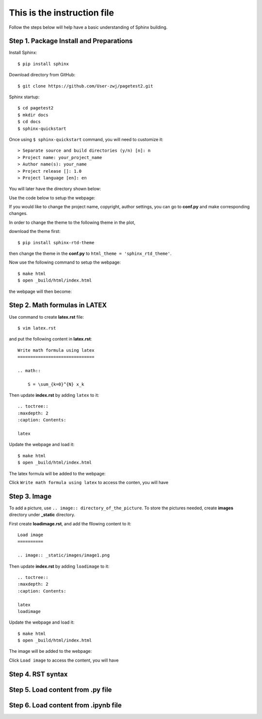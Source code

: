 This is the instruction file
============================

Follow the steps below will help have a basic understanding of Sphinx building. 

Step 1. Package Install and Preparations
########################################

Install Sphinx::

   $ pip install sphinx

Download directory from GitHub::

   $ git clone https://github.com/User-zwj/pagetest2.git

Sphinx startup::

   $ cd pagetest2
   $ mkdir docs
   $ cd docs
   $ sphinx-quickstart

Once using ``$ sphinx-quickstart`` command, you will need to customize it::

   > Separate source and build directories (y/n) [n]: n
   > Project name: your_project_name
   > Author name(s): your_name
   > Project release []: 1.0
   > Project language [en]: en

You will later have the directory shown below:

.. image:: _static/images/directory.png

Use the code below to setup the webpage:

.. image:: _static/images/web_start.png

If you would like to change the project name, copyright, author settings, you can go to **conf.py** and make corresponding changes.

In order to change the theme to the following theme in the plot,

.. image:: _static/images/theme.png

download the theme first::

   $ pip install sphinx-rtd-theme

then change the theme in the **conf.py** to ``html_theme = 'sphinx_rtd_theme'``.

Now use the following command to setup the webpage::

   $ make html
   $ open _build/html/index.html

the webpage will then become:

.. image:: _static/images/web_theme.png


Step 2. Math formulas in LATEX
##############################

Use command to create **latex.rst** file::

   $ vim latex.rst

and put the following content in **latex.rst**::

   Write math formula using latex
   ==============================

   .. math::

       S = \sum_{k=0}^{N} x_k

Then update **index.rst** by adding ``latex`` to it::

   .. toctree::
   :maxdepth: 2
   :caption: Contents:

   latex

Update the webpage and load it::

   $ make html
   $ open _build/html/index.html

The latex formula will be added to the webpage:

.. image:: _static/images/web_content_latex.png

Click ``Write math formula using latex`` to access the conten, you will have

.. image:: _static/images/web_latex.png

Step 3. Image
#############

To add a picture, use ``.. image:: directory_of_the_picture``. To store the pictures needed, create **images** directory under **_static** directory. 

First create **loadimage.rst**, and add the fllowing content to it::

   Load image
   ==========

   .. image:: _static/images/image1.png

Then update **index.rst** by adding ``loadimage`` to it::

   .. toctree::
   :maxdepth: 2
   :caption: Contents:

   latex
   loadimage


Update the webpage and load it::

   $ make html
   $ open _build/html/index.html

The image will be added to the webpage:

.. image:: _static/images/web_content_image.png

Click ``Load image`` to access the content, you will have

.. image:: _static/images/web_image.png


Step 4. RST syntax
##################


Step 5. Load content from .py file
##################################

Step 6. Load content from .ipynb file
#####################################

